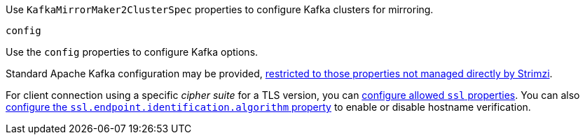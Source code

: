 Use `KafkaMirrorMaker2ClusterSpec` properties to configure Kafka clusters for mirroring.

[id='property-mirrormaker2-config-{context}']
.`config`
Use the `config` properties to configure Kafka options.

Standard Apache Kafka configuration may be provided, xref:assembly-kafka-connect-configuration-deployment-configuration-kafka-connect[restricted to those properties not managed directly by Strimzi].

For client connection using a specific _cipher suite_ for a TLS version, you can xref:con-common-configuration-ssl-reference[configure allowed `ssl` properties].
You can also xref:con-common-configuration-ssl-reference[configure the `ssl.endpoint.identification.algorithm` property] to enable or disable hostname verification.
